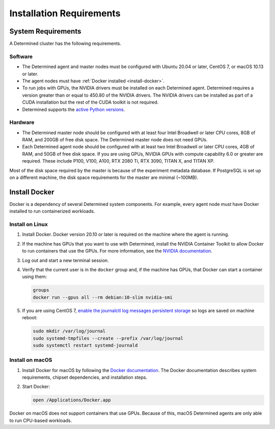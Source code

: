 .. _requirements:

###########################
 Installation Requirements
###########################

.. _system-requirements:

*********************
 System Requirements
*********************

A Determined cluster has the following requirements.

Software
========

-  The Determined agent and master nodes must be configured with Ubuntu 20.04 or later, CentOS 7, or
   macOS 10.13 or later.

-  The agent nodes must have :ref:`Docker installed <install-docker>`.

-  To run jobs with GPUs, the NVIDIA drivers must be installed on each Determined agent. Determined
   requires a version greater than or equal to 450.80 of the NVIDIA drivers. The NVIDIA drivers can
   be installed as part of a CUDA installation but the rest of the CUDA toolkit is not required.

-  Determined supports the `active Python versions <https://endoflife.date/python>`__.

Hardware
========

-  The Determined master node should be configured with at least four Intel Broadwell or later CPU
   cores, 8GB of RAM, and 200GB of free disk space. The Determined master node does not need GPUs.

-  Each Determined agent node should be configured with at least two Intel Broadwell or later CPU
   cores, 4GB of RAM, and 50GB of free disk space. If you are using GPUs, NVIDIA GPUs with compute
   capability 6.0 or greater are required. These include P100, V100, A100, RTX 2080 Ti, RTX 3090,
   TITAN X, and TITAN XP.

Most of the disk space required by the master is because of the experiment metadata database. If
PostgreSQL is set up on a different machine, the disk space requirements for the master are minimal
(~100MB).

.. _install-docker:

****************
 Install Docker
****************

Docker is a dependency of several Determined system components. For example, every agent node must
have Docker installed to run containerized workloads.

Install on Linux
================

#. Install Docker. Docker version 20.10 or later is required on the machine where the agent is
   running.

   .. tabs::

      .. code-tab:: bash Ubuntu

         sudo apt-get update && sudo apt-get install -y software-properties-common curl -fsSL
         https://download.docker.com/linux/ubuntu/gpg | sudo apt-key add - sudo add-apt-repository "deb
         [arch=amd64] https://download.docker.com/linux/ubuntu $(lsb_release -cs) stable"

         sudo apt-get update && sudo apt-get install -y --no-install-recommends docker-ce sudo
         systemctl reload docker sudo usermod -aG docker $USER

      .. code-tab:: bash CentOS

         sudo yum install -y yum-utils device-mapper-persistent-data lvm2
         sudo yum-config-manager --add-repo https://download.docker.com/linux/centos/docker-ce.repo

         sudo yum install -y docker-ce
         sudo systemctl start docker

#. If the machine has GPUs that you want to use with Determined, install the NVIDIA Container
   Toolkit to allow Docker to run containers that use the GPUs. For more information, see the
   `NVIDIA documentation <https://github.com/NVIDIA/nvidia-docker>`__.

   .. tabs::

      .. code-tab:: bash Ubuntu

         curl -fsSL https://nvidia.github.io/nvidia-docker/gpgkey | sudo apt-key add -
         distribution=$(. /etc/os-release;echo $ID$VERSION_ID)
         curl -s -L https://nvidia.github.io/nvidia-docker/$distribution/nvidia-docker.list | sudo tee /etc/apt/sources.list.d/nvidia-docker.list
         sudo apt-get update

         sudo apt-get install -y --no-install-recommends nvidia-container-toolkit
         sudo systemctl restart docker

      .. code-tab:: bash CentOS

         distribution=$(. /etc/os-release;echo $ID$VERSION_ID)
         curl -fsSL https://nvidia.github.io/nvidia-docker/$distribution/nvidia-docker.repo | sudo tee /etc/yum.repos.d/nvidia-docker.repo

         sudo yum install -y nvidia-container-toolkit
         sudo systemctl restart docker

#. Log out and start a new terminal session.

#. Verify that the current user is in the ``docker`` group and, if the machine has GPUs, that Docker
   can start a container using them:

   .. code:: bash

      groups
      docker run --gpus all --rm debian:10-slim nvidia-smi

#. If you are using CentOS 7, `enable the journalctl log messages persistent storage
   <https://unix.stackexchange.com/a/159390>`_ so logs are saved on machine reboot:

   .. code:: bash

      sudo mkdir /var/log/journal
      sudo systemd-tmpfiles --create --prefix /var/log/journal
      sudo systemctl restart systemd-journald

.. _install-docker-on-macos:

Install on macOS
================

#. Install Docker for macOS by following the `Docker documentation
   <https://docs.docker.com/desktop/mac/install/>`__. The Docker documentation describes system
   requirements, chipset dependencies, and installation steps.

#. Start Docker:

   .. code:: bash

      open /Applications/Docker.app

Docker on macOS does not support containers that use GPUs. Because of this, macOS Determined agents
are only able to run CPU-based workloads.
